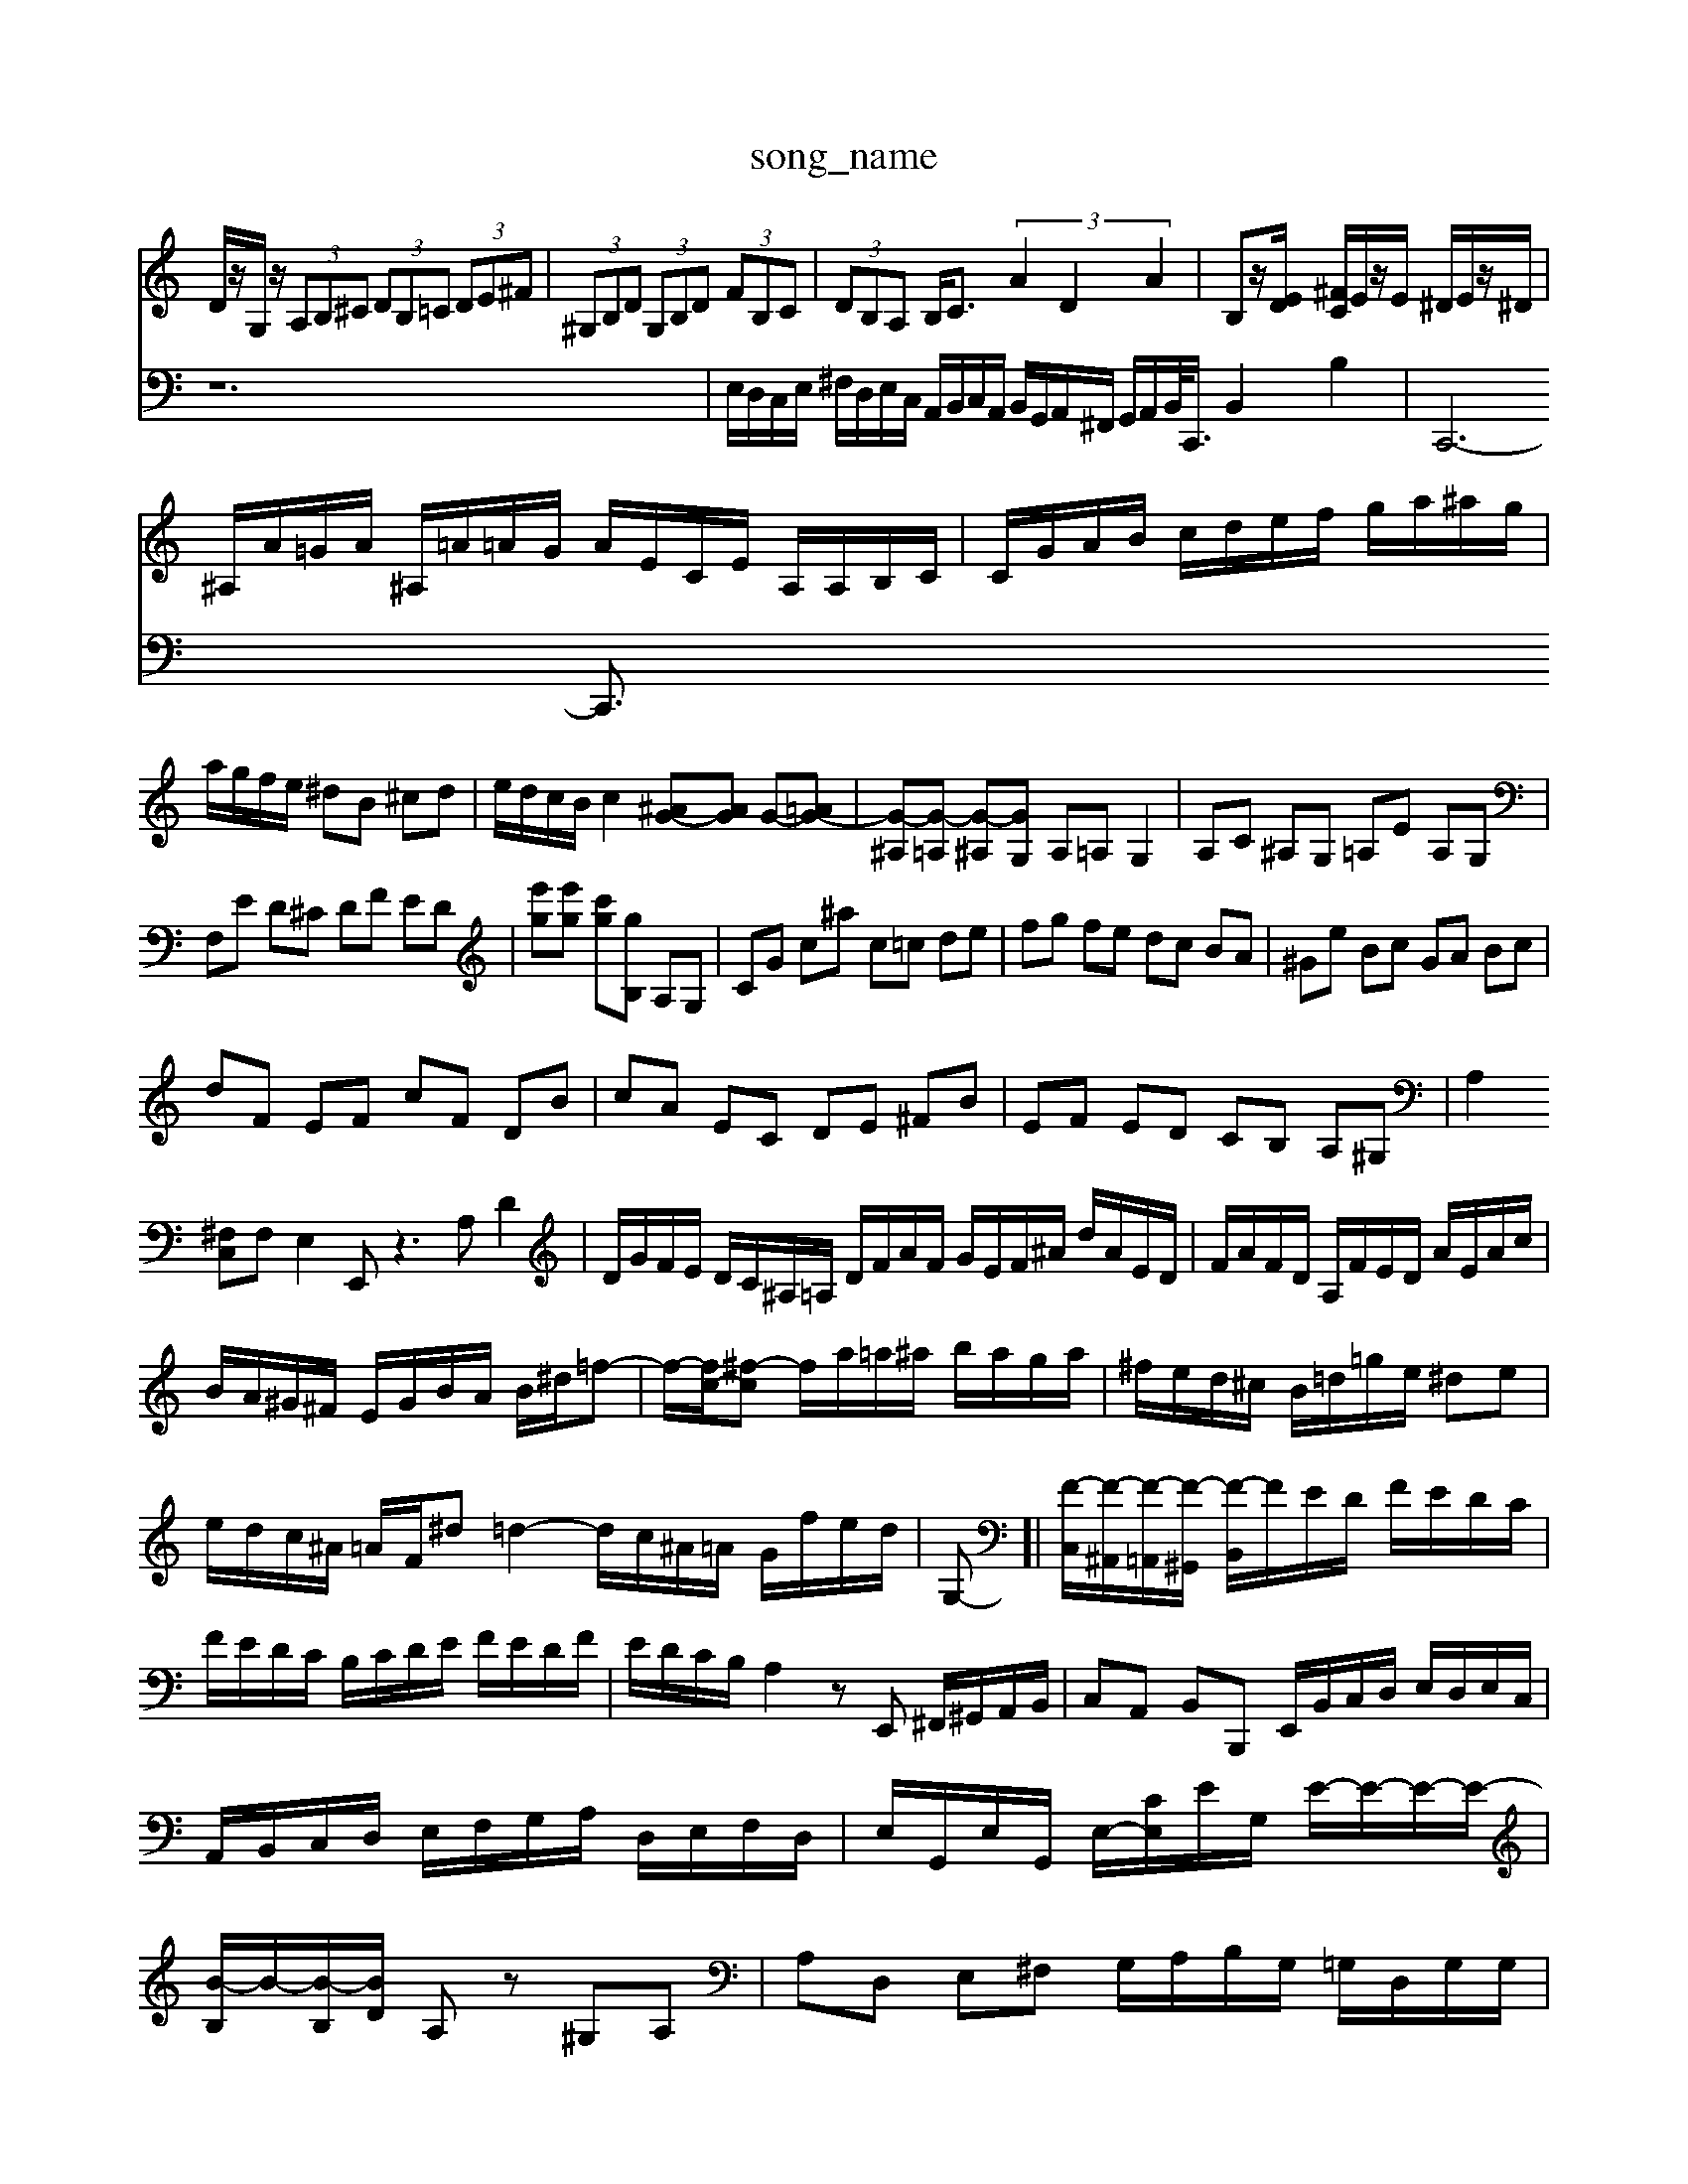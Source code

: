 X: 1
T:song_name
K:C,/2E,/2 (3G/2F/2E/2| \
D/2z/2G,/2z/2  (3A,B,^C  (3DB,=C  (3DE^F| \
 (3^G,B,D  (3G,B,D  (3FB,C| \
 (3DB,A, B,<C  (3A2D2A2| \
B,z/2[ED]/2 [^FC]/2E/2z/2E/2 ^D/2E/2z/2^D/2|
^A,/2A/2=G/2A/2 ^A,/2=A/2=A/2G/2 A/2E/2C/2E/2 A,/2A,/2B,/2C/2| \
C/2G/2A/2B/2 c/2d/2e/2f/2 g/2a/2^a/2g/2| \
a/2g/2f/2e/2 ^dB ^cd| \
e/2d/2c/2B/2 c2[^AG-][AG] G-[=AG-]| \
[G-^A,][G-=A,] [G-^A,][GG,] A,=A, G,2| \
A,C ^A,G, =A,E A,G,|
F,E D^C DF ED| \
[e'g][e'g] [c'g][gB,] A,G,| \
CG c^a c=c de| \
fg fe dc BA| \
^Ge Bc GA Bc|
dF EF cF DB| \
cA EC DE ^FB| \
EF ED CB, A,^G,| \
A,2 
[^F,C,]F, E,2E,, z3A, D2| \
D/2G/2F/2E/2 D/2C/2^A,/2=A,/2 D/2F/2A/2F/2 G/2E/2F/2^A/2 d/2A/2E/2D/2| \
F/2A/2F/2D/2 A,/2F/2E/2D/2 A/2E/2A/2c/2|
B/2A/2^G/2^F/2 E/2G/2B/2A/2 B/2^d/2=f-| \
f/2-[fc-]/2[^f-c] f/2a/2=a/2^a/2 b/2a/2g/2a/2| \
^f/2e/2d/2^c/2 B/2=d/2=g/2e/2 ^de| \
e/2d/2c/2^A/2 =A/2F/2^d =d2- d/2c/2^A/2=A/2 G/2f/2e/2d/2| \
G,-]| \
[F-C,]/2[F-^A,,]/2[F-=A,,]/2[F-^G,,]/2 [F-B,,]/2F/2E/2D/2 F/2E/2D/2C/2| \
F/2E/2D/2C/2 B,/2C/2D/2E/2 F/2E/2D/2F/2| \
E/2D/2C/2B,/2 A,2 zE,, ^F,,/2^G,,/2A,,/2B,,/2| \
C,A,, B,,B,,, E,,/2B,,/2C,/2D,/2 E,/2D,/2E,/2C,/2| \
A,,/2B,,/2C,/2D,/2 E,/2F,/2G,/2A,/2 D,/2E,/2F,/2D,/2| \
E,/2G,,/2E,/2G,,/2 E,/2-[CE,]/2E/2G,/2 E/2-E/2-E/2-E/2-| \
[B-B,]/2B/2-[B-B,]/2[BD]/2 A,z ^G,A,| \
A,D, E,^F, G,/2A,/2B,/2G,/2 =G,/2D,/2G,/2G,/2|
F,/2G,/2A,/2F,/2 B,,/2G,/2E,/2C,/2 A,,/2C,/2E,/2A,/2 C,/2A,/2B,,/2A,/2| \
A,,/2C,/2E,/2G,/2 C/2E/2G/2B/2 c/2G/2E/2C<C,z/2|
a/2g/2^f/2e/2 d/2c/2B/2A/2 ^G/2A/2B/2G/2| \
e/2^A/2^G/2A/2 =G/2A/2G/2A/2 C/2=G/2F/2G/2 A/2e/2d/2f/2| \
B/2f/2d/2f/2 Gf ed CG| \
 [CD,DD]/2|
[FD-]/2[ED-]/2D/2D/2- [E-D]/2[E-C]/2E/2E/2- [E-C]/2[E-E]/2E/2-[E-C]/2| \
[EA,-]/2[EA,-]/2A,/2-[FA,]/2 [FD]/2[E^C]/2z/2[DB,]/2 [=DC]/2[=D^A,]/2z/2[=CA,-]/2| \
[DA,-]/2[EA,]/2A/2-[A^A,]/2 
V:2
z12| \
E,/2D,/2C,/2E,/2 ^F,/2D,/2E,/2C,/2 A,,/2B,,/2C,/2A,,/2 B,,/2G,,/2A,,/2^F,,/2 G,,/2A,,/2B,,/2<C,,/2 B,,2 B,2| \
C,,6- C,,3/2

X: 1
T: from /Users/maxime/Programming/PWS/Miniforge_install/M_BACH_NEW_MIDI_V3/training_data/cc17_1.mid
M: 4/4
L: 1/8
Q:1/4=88
K:C % 0 sharps
V:1
%%MIDI program 0
z6 [FC]2| \
[AFD][BF] [c-E]c3 z2| \
z6| \
z4 [cE]2| \
[cA]2 [BG-][AG] GB A2|
GA BG Ac| \
f2 C,D, C,B,,| \
C,2 A,,2 B,,2| \
^F,,2 G,,2 A,,2|
B,,2 C,2 D,2| \
E,,2 E,4| \
F,,2 E,4| \
A,,6|
z4 A,2| \
A,,2 A,2 G,,2| \
A,,2 D,,2 F,,2 G,,2| \
A,,2 B,,2 ^F,,2 B,,2|
E,,2 E,2 D,2| \
C,2 A,,2 B,,2| \
C,2 E,2 C,2| \
F,2 E,2 F,2|
E,2 E,2 E,,2| \
F,,2 C,2 ^G,,2| \
A,,2 A,,2 A,,2| \
A,,2 C,2 A,,2|
D,2 z2 B,,2| \
C,2 z4| \
^C,2 A,,2 z2| \
D,2 z2 ^F,,2| \
G,,2 G,,2 G,,2|
C,,2 C,2 D,2| \
E,2 B,,2 E,2| \
A,,B,,C,| \
D,2 z2 D,,2 z2|
^C,,2 D,2 [B,-B,,-]2 [B,B,,-]3/2B,,/2- [^C,-B,,]e| \
[d'^f-]/2f- A,] [EG,][EA,] [^DA,][FD]| \
[GB,-]/2[AB,]/2[BD-]/2[cD]/2 [BG,-]/2[AG,]/2[GE,] A[FD] [G-E][GC]| \
[G^A,][=A^C] [^AD-][=AD-] [^AD-][=AD-] [G-D][G-E]| \
[GF-]/2F/2-[FD-]/2[FD]/2 [GC]G A-[A-C] [A-F-][AF-D]/2F/2-| \
[F-B,]/2[F-D]/2[F-^C-]/2[F=DC]/2 ^A-[A-E]/2[A-D]/2 [A=A,-]/2A,/2-[fA,-]/2A,/2 [eC,-]/2[fC,]/2[e-C,]/2[e-E,]/2| \
[e^F,]/2[gG,]/2[fA,]/2[eG,]/2 [A^